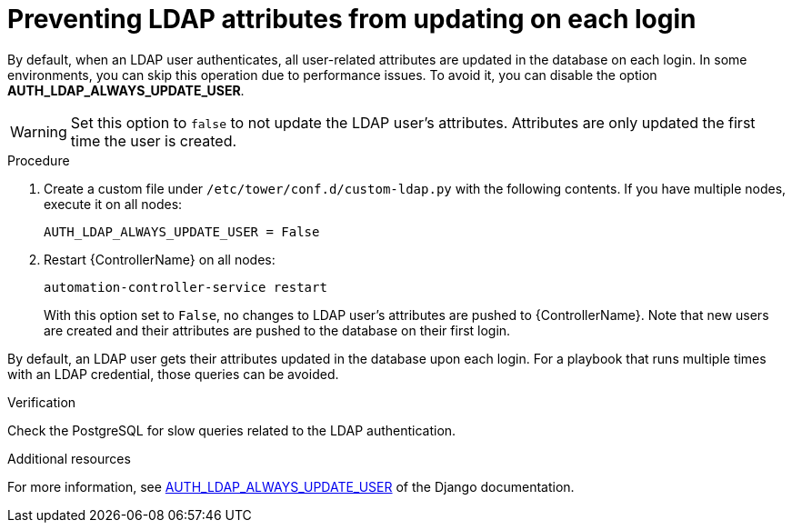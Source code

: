 [id="controller-prevent-LDAP-attributes"]

= Preventing LDAP attributes from updating on each login

By default, when an LDAP user authenticates, all user-related attributes are updated in the database on each login. 
In some environments, you can skip this operation due to performance issues. 
To avoid it, you can disable the option *AUTH_LDAP_ALWAYS_UPDATE_USER*.

[WARNING]
====
Set this option to `false` to not update the LDAP user's attributes. 
Attributes are only updated the first time the user is created.
====

.Procedure

. Create a custom file under `/etc/tower/conf.d/custom-ldap.py` with the following contents. 
If you have multiple nodes, execute it on all nodes:
+
[literal, options="nowrap" subs="+attributes"]
----
AUTH_LDAP_ALWAYS_UPDATE_USER = False
----
+
. Restart {ControllerName} on all nodes:
+
[literal, options="nowrap" subs="+attributes"]
----
automation-controller-service restart
----
+
With this option set to `False`, no changes to LDAP user's attributes are pushed to {ControllerName}. 
Note that new users are created and their attributes are pushed to the database on their first login.

By default, an LDAP user gets their attributes updated in the database upon each login. 
For a playbook that runs multiple times with an LDAP credential, those queries can be avoided.

.Verification

Check the PostgreSQL for slow queries related to the LDAP authentication.

.Additional resources

For more information, see link:https://django-auth-ldap.readthedocs.io/en/latest/reference.html#auth-ldap-always-update-user[AUTH_LDAP_ALWAYS_UPDATE_USER] of the Django documentation.
